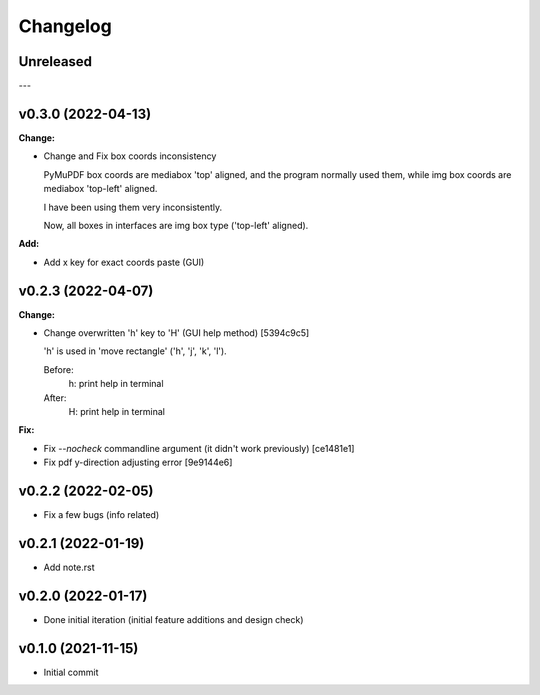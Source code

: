 
Changelog
=========

Unreleased
----------

---

v0.3.0 (2022-04-13)
-------------------

**Change:**

* Change and Fix box coords inconsistency

  PyMuPDF box coords are mediabox 'top' aligned,
  and the program normally used them,
  while img box coords are mediabox 'top-left' aligned.

  I have been using them very inconsistently.

  Now, all boxes in interfaces are img box type ('top-left' aligned).

**Add:**

* Add x key for exact coords paste (GUI)


v0.2.3 (2022-04-07)
-------------------

**Change:**

* Change overwritten 'h' key to 'H' (GUI help method) [5394c9c5]

  'h' is used in 'move rectangle' ('h', 'j', 'k', 'l').

  Before:
    h:  print help in terminal

  After:
    H:  print help in terminal

**Fix:**

* Fix `--nocheck` commandline argument (it didn't work previously) [ce1481e1]

* Fix pdf y-direction adjusting error [9e9144e6]


v0.2.2 (2022-02-05)
-------------------

* Fix a few bugs (info related)


v0.2.1 (2022-01-19)
-------------------

* Add note.rst


v0.2.0 (2022-01-17)
-------------------

* Done initial iteration
  (initial feature additions and design check)


v0.1.0 (2021-11-15)
-------------------

* Initial commit
